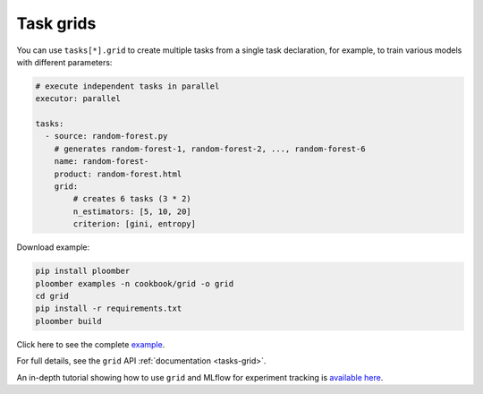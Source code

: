 Task grids
==========

You can use ``tasks[*].grid`` to create multiple tasks from a single task
declaration, for example, to train various models with different parameters:

.. raw:: html

    <div class="mermaid">
    graph LR
        load[Load] --> process[Process] --> exp1[Train n_estimators=5, criterion=gini]
        process --> exp2[Train n_estimators=10, criterion=gini]
        process --> exp3[Train n_estimators=20, criterion=gini]
        process --> exp4[Train n_estimators=5, criterion=entropy]
        process --> exp5[Train n_estimators=10, criterion=entropy]
        process --> exp6[Train n_estimators=20, criterion=entropy]

    </div>


.. code-block:: yaml
    :class: text-editor

    # execute independent tasks in parallel
    executor: parallel

    tasks:
      - source: random-forest.py
        # generates random-forest-1, random-forest-2, ..., random-forest-6
        name: random-forest-
        product: random-forest.html
        grid:
            # creates 6 tasks (3 * 2)
            n_estimators: [5, 10, 20]
            criterion: [gini, entropy]


Download example:

.. code-block:: sh
    :class: text-editor

    pip install ploomber
    ploomber examples -n cookbook/grid -o grid
    cd grid
    pip install -r requirements.txt
    ploomber build

Click here to see the complete `example <https://github.com/ploomber/projects/tree/master/cookbook/grid>`_.

For full details, see the ``grid`` API  :ref:`documentation <tasks-grid>`.

An in-depth tutorial showing how to use ``grid`` and MLflow for experiment tracking is `available here <https://github.com/ploomber/projects/blob/master/templates/mlflow/README.ipynb>`_.